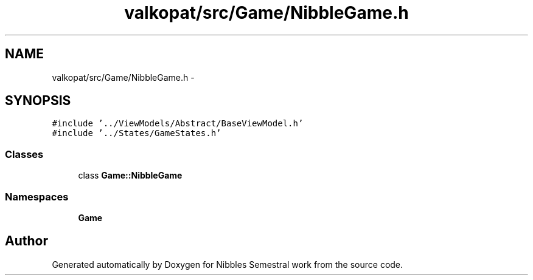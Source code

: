 .TH "valkopat/src/Game/NibbleGame.h" 3 "Mon Apr 11 2016" "Nibbles Semestral work" \" -*- nroff -*-
.ad l
.nh
.SH NAME
valkopat/src/Game/NibbleGame.h \- 
.SH SYNOPSIS
.br
.PP
\fC#include '\&.\&./ViewModels/Abstract/BaseViewModel\&.h'\fP
.br
\fC#include '\&.\&./States/GameStates\&.h'\fP
.br

.SS "Classes"

.in +1c
.ti -1c
.RI "class \fBGame::NibbleGame\fP"
.br
.in -1c
.SS "Namespaces"

.in +1c
.ti -1c
.RI " \fBGame\fP"
.br
.in -1c
.SH "Author"
.PP 
Generated automatically by Doxygen for Nibbles Semestral work from the source code\&.
